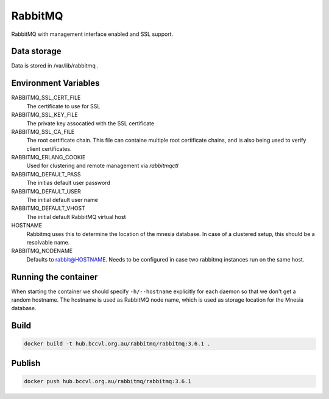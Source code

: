 RabbitMQ
========

RabbitMQ with management interface enabled and SSL support.

Data storage
------------

Data is stored in /var/lib/rabbitmq .


Environment Variables
---------------------

RABBITMQ_SSL_CERT_FILE
  The certificate to use for SSL

RABBITMQ_SSL_KEY_FILE
  The private key assocatied with the SSL certificate

RABBITMQ_SSL_CA_FILE
  The root certificate chain. This file can containe multiple root certificate chains, and is also being used to verify client certificates.

RABBITMQ_ERLANG_COOKIE
  Used for clustering and remote management via *rabbitmqctl*

RABBITMQ_DEFAULT_PASS
  The initias default user password

RABBITMQ_DEFAULT_USER
  The initial default user name

RABBITMQ_DEFAULT_VHOST
  The initial default RabbitMQ virtual host

HOSTNAME
  Rabbitmq uses this to determine the location of the mnesia database. In case of a clustered setup,
  this should be a resolvable name.

RABBITMQ_NODENAME
  Defaults to rabbit@HOSTNAME. Needs to be configured in case two rabbitmq instances run on the same host.

Running the container
---------------------

When starting the container we should specify ``-h/--hostname`` explicitly for each daemon so that we don't get a random hostname. The hostname is used as RabbitMQ node name, which is used as storage location for the Mnesia database.

Build
-----

.. code-block:: Shell

  docker build -t hub.bccvl.org.au/rabbitmq/rabbitmq:3.6.1 .

Publish
-------

.. code-block:: Shell

  docker push hub.bccvl.org.au/rabbitmq/rabbitmq:3.6.1
